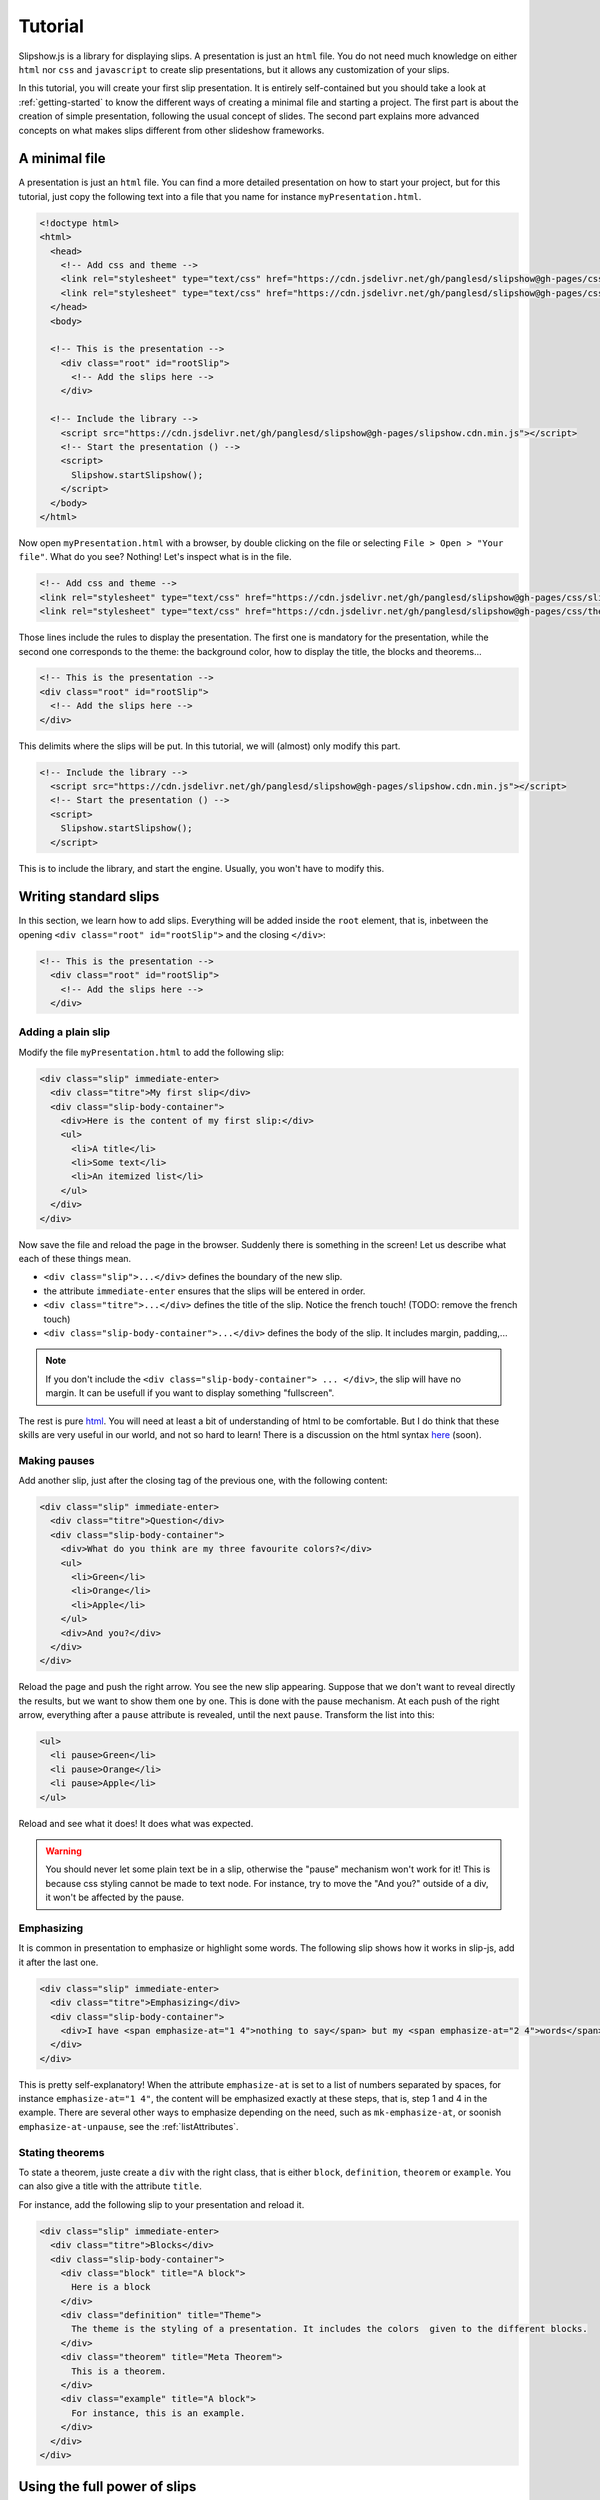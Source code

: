 .. _tutorial:

Tutorial
========

Slipshow.js is a library for displaying slips. A presentation is just an ``html`` file. You do not need much knowledge on either ``html`` nor ``css`` and ``javascript`` to create slip presentations, but it allows any customization of your slips.

In this tutorial, you will create your first slip presentation. It is entirely self-contained but you should take a look at :ref:`getting-started` to know the different ways of creating a minimal file and starting a project. The first part is about the creation of simple presentation, following the usual concept of slides. The second part explains more advanced concepts on what makes slips different from other slideshow frameworks.

..
   Writing slips should not differ too much from writing beamer presentation, when not using any of the advanced functionalities: there an delimiters for . The syntax is different, and there are 
..
   The easiest way is to include the library using a CDN, this is the option we choose to use in this tutorial for its simplicity. However, in this case you will not be able to display your slips without internet access. To use a local version, see :ref:`getting-started`.

..
   You can also install slip-js it using npm.

A minimal file
---------------------------

A presentation is just an ``html`` file. You can find a more detailed presentation on how to start your project, but for this tutorial, just copy the following text into a file that you name for instance ``myPresentation.html``.

..
   The minimal example of a slip presentation still need to include both the css and the javascript. Either you have the files locally, or you include them from a CDN, a "Content Delivery Network". In the second option, a minimal file looks like the following:

.. code-block:: html

   <!doctype html>
   <html>
     <head>
       <!-- Add css and theme -->
       <link rel="stylesheet" type="text/css" href="https://cdn.jsdelivr.net/gh/panglesd/slipshow@gh-pages/css/slip.css">
       <link rel="stylesheet" type="text/css" href="https://cdn.jsdelivr.net/gh/panglesd/slipshow@gh-pages/css/theorem.css">
     </head>
     <body>

     <!-- This is the presentation -->
       <div class="root" id="rootSlip">
         <!-- Add the slips here -->
       </div>

     <!-- Include the library -->
       <script src="https://cdn.jsdelivr.net/gh/panglesd/slipshow@gh-pages/slipshow.cdn.min.js"></script>
       <!-- Start the presentation () -->
       <script>
         Slipshow.startSlipshow();
       </script>
     </body>
   </html>

..
   or in pug:

   .. code-block:: pug

   html
     head
       script(src="https://panglesd.github.io/slip-js/src/slipshow.js")
     body
       #rootSlip.root


..
   Create a file named ``myPresentation.html`` and copy-paste the minimal example.

Now open ``myPresentation.html`` with a browser, by double clicking on the file or selecting ``File > Open > "Your file"``. What do you see? Nothing! Let's inspect what is in the file.

.. code-block:: html

       <!-- Add css and theme -->
       <link rel="stylesheet" type="text/css" href="https://cdn.jsdelivr.net/gh/panglesd/slipshow@gh-pages/css/slip.css">
       <link rel="stylesheet" type="text/css" href="https://cdn.jsdelivr.net/gh/panglesd/slipshow@gh-pages/css/theorem.css">

Those lines include the rules to display the presentation. The first one is mandatory for the presentation, while the second one corresponds to the theme: the background color, how to display the title, the blocks and theorems...

.. code-block:: html

	<!-- This is the presentation -->
        <div class="root" id="rootSlip">
          <!-- Add the slips here -->
        </div>

This delimits where the slips will be put. In this tutorial, we will (almost) only modify this part.

.. code-block:: html

     <!-- Include the library -->
       <script src="https://cdn.jsdelivr.net/gh/panglesd/slipshow@gh-pages/slipshow.cdn.min.js"></script>
       <!-- Start the presentation () -->
       <script>
         Slipshow.startSlipshow();
       </script>

This is to include the library, and start the engine. Usually, you won't have to modify this.
		
Writing standard slips
-----------------------
In this section, we learn how to add slips. Everything will be added inside the ``root`` element, that is, inbetween the opening ``<div class="root" id="rootSlip">`` and the closing ``</div>``:

.. code-block:: html

     <!-- This is the presentation -->
       <div class="root" id="rootSlip">
         <!-- Add the slips here -->
       </div>


Adding a plain slip
^^^^^^^^^^^^^^^^^^^
Modify the file ``myPresentation.html`` to add the following slip:

.. code-block:: html

         <div class="slip" immediate-enter>
           <div class="titre">My first slip</div>
           <div class="slip-body-container">
	     <div>Here is the content of my first slip:</div>
	     <ul>
	       <li>A title</li>
	       <li>Some text</li>
	       <li>An itemized list</li>
	     </ul>
	   </div>
	 </div>

Now save the file and reload the page in the browser. Suddenly there is something in the screen! Let us describe what each of these things mean.

* ``<div class="slip">...</div>`` defines the boundary of the new slip.
* the attribute ``immediate-enter`` ensures that the slips will be entered in order.
* ``<div class="titre">...</div>`` defines the title of the slip. Notice the french touch! (TODO: remove the french touch)
* ``<div class="slip-body-container">...</div>`` defines the body of the slip. It includes margin, padding,...

.. note:: If you don't include the ``<div class="slip-body-container"> ... </div>``, the slip will have no margin. It can be usefull if you want to display something "fullscreen".
  
The rest is pure `html <https://www.w3schools.com/html/html_intro.asp>`_. You will need at least a bit of understanding of html to be comfortable. But I do think that these skills are very useful in our world, and not so hard to learn! There is a discussion on the html syntax `here <todo>`_ (soon).

..
   For latex users, just translate your ``\begin{itemize}`` and ``\end{itemize}`` respectively into ``<ul>`` and ``</ul>``, and you ``\item`` into ``<li>...</li>``.

Making pauses
^^^^^^^^^^^^^

Add another slip, just after the closing tag of the previous one, with the following content:

.. code-block:: html

         <div class="slip" immediate-enter>
           <div class="titre">Question</div>
           <div class="slip-body-container">
	     <div>What do you think are my three favourite colors?</div>
	     <ul>
	       <li>Green</li>
	       <li>Orange</li>
	       <li>Apple</li>
	     </ul>
	     <div>And you?</div>
	   </div>
	 </div>

Reload the page and push the right arrow. You see the new slip appearing. Suppose that we don't want to reveal directly the results, but we want to show them one by one. This is done with the pause mechanism. At each push of the right arrow, everything after a ``pause`` attribute is revealed, until the next ``pause``. Transform the list into this:

.. code-block:: html
		
	     <ul>
	       <li pause>Green</li>
	       <li pause>Orange</li>
	       <li pause>Apple</li>
	     </ul>

Reload and see what it does! It does what was expected.

.. warning:: You should never let some plain text be in a slip, otherwise the "pause" mechanism won't work for it! This is because css styling cannot be made to text node. For instance, try to move the "And you?" outside of a div, it won't be affected by the pause.

Emphasizing
^^^^^^^^^^^^^

It is common in presentation to emphasize or highlight some words. The following slip shows how it works in slip-js, add it after the last one.

.. code-block:: html

         <div class="slip" immediate-enter>
           <div class="titre">Emphasizing</div>
           <div class="slip-body-container">
	     <div>I have <span emphasize-at="1 4">nothing to say</span> but my <span emphasize-at="2 4">words</span> are <span emphasize-at="3 4">important</span>!</div>
	   </div>
	 </div>

This is pretty self-explanatory! When the attribute ``emphasize-at`` is set to a list of numbers separated by spaces, for instance ``emphasize-at="1 4"``, the content will be emphasized exactly at these steps, that is, step 1 and 4 in the example. There are several other ways to emphasize depending on the need, such as ``mk-emphasize-at``, or soonish ``emphasize-at-unpause``, see the :ref:`listAttributes`.

Stating theorems
^^^^^^^^^^^^^^^^^
To state a theorem, juste create a ``div`` with the right class, that is either ``block``, ``definition``, ``theorem`` or ``example``. You can also give a title with the attribute ``title``.

For instance, add the following slip to your presentation and reload it.

.. code-block:: html
		
      <div class="slip" immediate-enter>
        <div class="titre">Blocks</div>
        <div class="slip-body-container">
	  <div class="block" title="A block">
	    Here is a block
	  </div>
	  <div class="definition" title="Theme">
	    The theme is the styling of a presentation. It includes the colors  given to the different blocks.
	  </div>
	  <div class="theorem" title="Meta Theorem">
	    This is a theorem.
	  </div>
	  <div class="example" title="A block">
	    For instance, this is an example.
	  </div>
	</div>
      </div>

      
Using the full power of slips
-----------------------------

Until now, we have only used the "classic" part of slideshow presentation. Slip allows some more things!

Moving the point of view
^^^^^^^^^^^^^^^^^^^^^^^^

Sometimes, you need to show things below the bottom of the slip. You can do this by using one of the attribute ``top-at``,  ``center-at``,  ``bottom-at``, which moves the screen to make the element be at the top (respectively center, bottom) of the screen.

For instance, copy paste this new slip and test the attributes ``down-at``.

.. code-block:: html
		
      <div class="slip" immediate-enter>
        <div class="titre">Blocks</div>
        <div class="slip-body-container">
	  <div class="block" title="Lispum">
	    Lorem ipsum dolor sit amet, consectetur adipiscing elit. Vivamus auctor sem a libero ultricies convallis. Sed hendrerit tellus mi, malesuada lacinia turpis blandit sit amet. Aliquam auctor metus eu massa imperdiet, vel scelerisque metus aliquet. Nulla facilisi. Aliquam erat volutpat. Aenean nec lacus eu massa lacinia ultricies. In eget sollicitudin eros, sed suscipit elit. Quisque ac scelerisque purus, sit amet sodales est. Curabitur efficitur ultrices nunc. Mauris aliquet nisi commodo nulla condimentum, sed tempor nisi suscipit. Quisque magna augue, ultricies eu commodo ut, fringilla ac erat. Class aptent taciti sociosqu ad litora torquent per conubia nostra, per inceptos himenaeos. Morbi pharetra felis rutrum mi vehicula dapibus. Aliquam sem mi, fringilla ut facilisis efficitur, efficitur vel odio.
	    Lorem ipsum dolor sit amet, consectetur adipiscing elit. Vivamus auctor sem a libero ultricies convallis. Sed hendrerit tellus mi, malesuada lacinia turpis blandit sit amet. Aliquam auctor metus eu massa imperdiet, vel scelerisque metus aliquet. Nulla facilisi. Aliquam erat volutpat. Aenean nec lacus eu massa lacinia ultricies. In eget sollicitudin eros, sed suscipit elit. Quisque ac scelerisque purus, sit amet sodales est. Curabitur efficitur ultrices nunc. Mauris aliquet nisi commodo nulla condimentum, sed tempor nisi suscipit. Quisque magna augue, ultricies eu commodo ut, fringilla ac erat. Class aptent taciti sociosqu ad litora torquent per conubia nostra, per inceptos himenaeos. Morbi pharetra felis rutrum mi vehicula dapibus. Aliquam sem mi, fringilla ut facilisis efficitur, efficitur vel odio.
	    Lorem ipsum dolor sit amet, consectetur adipiscing elit. Vivamus auctor sem a libero ultricies convallis. Sed hendrerit tellus mi, malesuada lacinia turpis blandit sit amet. Aliquam auctor metus eu massa imperdiet, vel scelerisque metus aliquet. Nulla facilisi. Aliquam erat volutpat. Aenean nec lacus eu massa lacinia ultricies. In eget sollicitudin eros, sed suscipit elit. Quisque ac scelerisque purus, sit amet sodales est. Curabitur efficitur ultrices nunc. Mauris aliquet nisi commodo nulla condimentum, sed tempor nisi suscipit. Quisque magna augue, ultricies eu commodo ut, fringilla ac erat. Class aptent taciti sociosqu ad litora torquent per conubia nostra, per inceptos himenaeos. Morbi pharetra felis rutrum mi vehicula dapibus. Aliquam sem mi, fringilla ut facilisis efficitur, efficitur vel odio.
	  </div>
	  <div down-at="1">
	    That was long!
	  </div>


Acting at unpause
^^^^^^^^^^^^^^^^^^^^^^^^

Until now, we have seen two mechanisms: the "pause" mechanism, which allows to make things appear one by one, and the "absolute" mechanism, where we specify the step number where things are emphasized or "moved to".

The "absolute" mechanism allows more control, however it is sometimes heavier to work with it. Indeed, slips can become quite long, and if you want to add one step at the beginning, you might have to change every ``emphasize-at`` and ``down-at`` values to increment them by one, by hand.

However, there is a way to couple the "pause" mechanism with other actions than pauses, using the ``*-at-unpause``, where ``*`` can be multiple things, for instance ``down-at-unpause``.

.. code-block:: html
		
      <div class="slip" immediate-enter>
        <div class="titre">Déclaration des droits de l'Homme et du Citoyen</div>
        <div class="slip-body-container">
	  <ol>
	    <li>Les hommes naissent et demeurent libres et égaux en droits. Les distinctions sociales ne peuvent être fondées que sur l'utilité commune.</li>
	    <li pause>Le but de toute association politique est la conservation des droits naturels et imprescriptibles de l'homme. Ces droits sont la liberté, la propriété, la sûreté, et la résistance à l'oppression.</li>
	    <li pause>Le principe de toute souveraineté réside essentiellement dans la nation. Nul corps, nul individu ne peut exercer d'autorité qui n'en émane expressément.</li>
	    <li pause>La liberté consiste à pouvoir faire tout ce qui ne nuit pas à autrui : ainsi, l'exercice des droits naturels de chaque homme n'a de bornes que celles qui assurent aux autres membres de la société la jouissance de ces mêmes droits. Ces bornes ne peuvent être déterminées que par la loi.</li>
	    <li pause>La loi n'a le droit de défendre que les actions nuisibles à la société. Tout ce qui n'est pas défendu par la loi ne peut être empêché, et nul ne peut être contraint à faire ce qu'elle n'ordonne pas.</li>
	    <li pause>La loi est l'expression de la volonté générale. Tous les citoyens ont droit de concourir personnellement, ou par leurs représentants, à sa formation. Elle doit être la même pour tous, soit qu'elle protège, soit qu'elle punisse. Tous les citoyens étant égaux à ses yeux sont également admissibles à toutes dignités, places et emplois publics, selon leur capacité, et sans autre distinction que celle de leurs vertus et de leurs talents.</li>
	    <li pause>Nul homme ne peut être accusé, arrêté ni détenu que dans les cas déterminés par la loi, et selon les formes qu'elle a prescrites. Ceux qui sollicitent, expédient, exécutent ou font exécuter des ordres arbitraires, doivent être punis ; mais tout citoyen appelé ou saisi en vertu de la loi doit obéir à l'instant : il se rend coupable par la résistance.</li>
	    <li pause>La loi ne doit établir que des peines strictement et évidemment nécessaires, et nul ne peut être puni qu'en vertu d'une loi établie et promulguée antérieurement au délit, et légalement appliquée.</li>
	    <li pause down-at-unpause>Tout homme étant présumé innocent jusqu'à ce qu'il ait été déclaré coupable, s'il est jugé indispensable de l'arrêter, toute rigueur qui ne serait pas nécessaire pour s'assurer de sa personne doit être sévèrement réprimée par la loi.</li>
	    <li pause down-at-unpause>Nul ne doit être inquiété pour ses opinions, même religieuses, pourvu que leur manifestation ne trouble pas l'ordre public établi par la loi.</li>
	    <li pause down-at-unpause>La libre communication des pensées et des opinions est un des droits les plus précieux de l'homme : tout citoyen peut donc parler, écrire, imprimer librement, sauf à répondre de l'abus de cette liberté dans les cas déterminés par la loi.</li>
	    <li pause down-at-unpause>La garantie des droits de l'homme et du citoyen nécessite une force publique : cette force est donc instituée pour l'avantage de tous, et non pour l'utilité particulière de ceux auxquels elle est confiée.</li>
	    <li pause down-at-unpause>Pour l'entretien de la force publique, et pour les dépenses d'administration, une contribution commune est indispensable : elle doit être également répartie entre tous les citoyens, en raison de leurs facultés.</li>
	    <li pause down-at-unpause>Tous les citoyens ont le droit de constater, par eux-mêmes ou par leurs représentants, la nécessité de la contribution publique, de la consentir librement, d'en suivre l'emploi, et d'en déterminer la quotité, l'assiette, le recouvrement et la durée.</li>
	    <li pause down-at-unpause>La société a le droit de demander compte à tout agent public de son administration.</li>
	    <li pause down-at-unpause>Toute société dans laquelle la garantie des droits n'est pas assurée, ni la séparation des pouvoirs déterminée, n'a point de Constitution.</li>
	    <li pause down-at-unpause>La propriété étant un droit inviolable et sacré, nul ne peut en être privé, si ce n'est lorsque la nécessité publique, légalement constatée, l'exige évidemment, et sous la condition d'une juste et préalable indemnité.</li>
	  </ol>
	</div>
      </div>

.. tip:: You can make the ``*-at-unpause`` act on another element by specifying its ``id`` as value of the attribute. For instance, ``<div pause center-at-unpause="thm1">...</div><div id="thm1" class="theorem">...</div>`` will center the window around the theorem when the first ``div`` is unpaused.

.. todo:: The attribute ``emphasize-at-unpause`` is not yet implemented but it will be very soon!


Subslips of slips
^^^^^^^^^^^^^^^^^^^^^^^^

In slips-js, a presentation is not anymore linear, but has rather the shape of a tree. So a slip can easily contain slips inside itself!

Consider the following example, that you can add as a new slip:

.. code-block:: html

      <div class="slip" immediate-enter>
          <div class="titre">A review of the numbers</div>
          <div class="slip-body-container">
	      <div>First, we consider the positive numbers</div>
	      <div style="display: flex; justify-content: space-around;">
		  <div delay="1" scale="0.25" class="slip" auto-enter>
		      <div class="titre">The integer</div>
		      <div class="slip-body-container">
			  <ul>
			      <li>1 is an integer,</li>
			      <li pause>2 is an integer,</li>
			      <li pause>100 is an integer.</li>
			  </ul>
		      </div>
		  </div>
		  <div delay="1" scale="0.25" class="slip" auto-enter>
		      <div class="titre">The rationnals</div>
		      <div class="slip-body-container">
			  <ul>
			      <li>1/2 is a rational,</li>
			      <li pause>2/3 is a rational,</li>
			      <li pause>567/87 is a rational.</li>
			  </ul>
		      </div>
		  </div>
		  <div delay="1" scale="0.25" class="slip" auto-enter>
		      <div class="titre">The reals</div>
		      <div class="slip-body-container">
			  <ul>
			      <li>π is a real,</li>
			      <li pause>e is a real,</li>
			      <li pause>d is a real.</li>
			  </ul>
		      </div>
		  </div>
	      </div>
	      <div pause>Then, the negative one</div>
	      <div style="display: flex; justify-content: space-around;">
		  <div delay="1" scale="0.25" class="slip" auto-enter>
		      <div class="titre">The integer</div>
		      <div class="slip-body-container">
			  <ul>
			      <li>-1 is an integer,</li>
			      <li pause>-2 is an integer,</li>
			      <li pause>-100 is an integer.</li>
			  </ul>
		      </div>
		  </div>
		  <div delay="1" scale="0.25" class="slip" auto-enter>
		      <div class="titre">The rationnals</div>
		      <div class="slip-body-container">
			  <ul>
			      <li>-1/2 is a rational,</li>
			      <li pause>-2/3 is a rational,</li>
			      <li pause>-567/87 is a rational.</li>
			  </ul>
		      </div>
		  </div>
		  <div delay="1" scale="0.25" class="slip" auto-enter>
		      <div class="titre">The reals</div>
		      <div class="slip-body-container">
			  <ul>
			      <li>-π is a real,</li>
			      <li pause>-e is a real,</li>
			      <li pause>-d is a real.</li>
			  </ul>
		      </div>
		  </div>
	      </div>
	  </div>
      </div>


In this example, there are several new things:

* The flexbox ``div`` container is just plain css to make the subslips well aligned,
* The ``scale`` attribute scales the slip. It is better than a css transform as not only the rendering is smaller, but also the size.
* The ``delay`` attribute make the camera move slowly to enter the slip.

.. note:: The difference between ``immediate-enter`` and ``auto-enter`` is that a slip with ``immediate-enter`` will be entered before the pause, while ``auto-enter`` will be entered after one stop.

.. note:: The transition back to the parent slip is not very good at this point. This is because the parent slip has ``delay="0"`` by default. We wanted this as we do not want to enter this slip "smoothly" the first time. We will see in Javascripting your presentation how to modify this.

The table of content
^^^^^^^^^^^^^^^^^^^^^^^^

When you press ``t`` during your presentation. Magic! However, this is quite ugly... and will be improved shortly. You can first add a ``toc-title`` attribute to each of the slips so that they get a name in the table of content.

.. code-block:: html

      <div class="slip" immediate-enter toc-title="Name that will appear in the table of content">

.. todo:: The way the table of content looks like will very likely change a lot, please tell me how you would like it to be.
      
Javascripting your presentation
--------------------------------

One of the advantage of slip is that you can make animation. In order to start your animation or any special events, you will have to execute javascript at some steps.

Executing Javascript in the flow
^^^^^^^^^^^^^^^^^^^^^^^^^^^^^^^^^

Following other events, there are two ways to execute javascript: with the ``execute-at`` and the ``execute-at-unpause`` attributes. You need to enclose the script you want to execute inside script tags, with type ``slip-script``.

.. code-block:: html

		<script type="slip-script">
		  // Your script here, with variable "slip"
		</script>

For instance, recall that the delay for the slip named "A review of the numbers" was set to 0, but when we leave the subslips, we want it to be 1. Just insert wherever in the corresponding slip (but not in a subslip) the following code:

.. code-block:: html

		<script type="slip-script" execute-at="1">
		  slip.delay = 1;
		</script>

However, one should be very careful when making javascript changes. Indeed, slip cannot automatically (yet) revert your scripts. You should revert your changes at step 0:

.. code-block:: html

		<script type="slip-script" execute-at="0">
		  slip.delay = 0;
		</script>
		<script type="slip-script" execute-at="1">
		  slip.delay = 1;
		</script>


Program your presentation
^^^^^^^^^^^^^^^^^^^^^^^^^^^^^^^^^

Let us now focus on the second part of the file: the Javascript. Although it is not necessary to modify it, in some special cases you might need to change a few things.

.. code-block:: html

       <script>
         Slipshow.startSlipshow();
       </script>

Modifying this part is somehow more advanced, and thus out of the scope of a tutorial. We will still consider the following scenario: we just want to specify the order of the slips. This way, it is very easy to skip a part by just commenting a few lines, if you want to have a "light" version of your presentation.

To be continued
